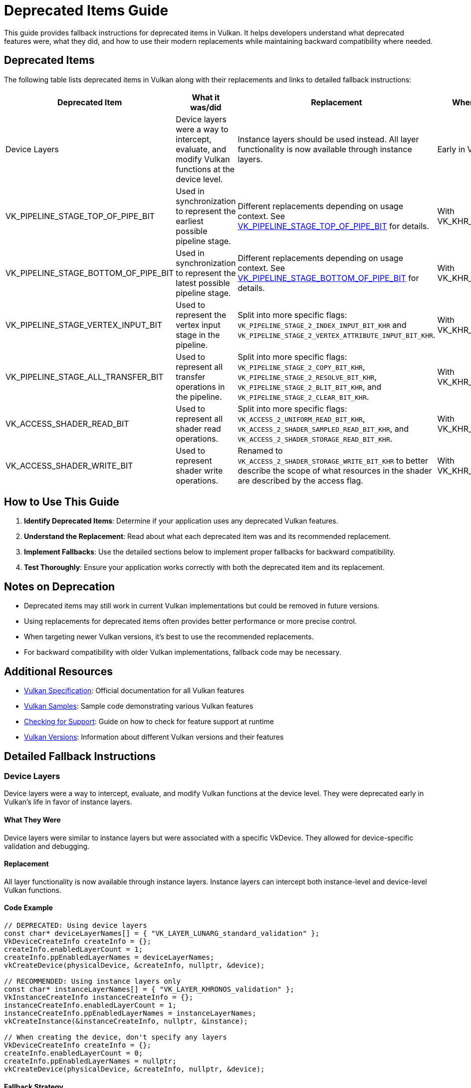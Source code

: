 // Copyright 2019-2024 The Khronos Group, Inc.
// SPDX-License-Identifier: CC-BY-4.0

ifndef::chapters[:chapters: ../]
ifndef::images[:images: ../images/]

[[deprecated_items_guide]]
= Deprecated Items Guide

This guide provides fallback instructions for deprecated items in Vulkan. It helps developers understand what deprecated features were, what they did, and how to use their modern replacements while maintaining backward compatibility where needed.

== Deprecated Items

The following table lists deprecated items in Vulkan along with their replacements and links to detailed fallback instructions:

[cols="2,3,3,2", options="header"]
|===
|Deprecated Item |What it was/did |Replacement |When Deprecated

|Device Layers
|Device layers were a way to intercept, evaluate, and modify Vulkan functions at the device level.
|Instance layers should be used instead. All layer functionality is now available through instance layers.
|Early in Vulkan's life

|VK_PIPELINE_STAGE_TOP_OF_PIPE_BIT
|Used in synchronization to represent the earliest possible pipeline stage.
|Different replacements depending on usage context. See <<top_of_pipe_replacement>> for details.
|With VK_KHR_synchronization2

|VK_PIPELINE_STAGE_BOTTOM_OF_PIPE_BIT
|Used in synchronization to represent the latest possible pipeline stage.
|Different replacements depending on usage context. See <<bottom_of_pipe_replacement>> for details.
|With VK_KHR_synchronization2

|VK_PIPELINE_STAGE_VERTEX_INPUT_BIT
|Used to represent the vertex input stage in the pipeline.
|Split into more specific flags: `VK_PIPELINE_STAGE_2_INDEX_INPUT_BIT_KHR` and `VK_PIPELINE_STAGE_2_VERTEX_ATTRIBUTE_INPUT_BIT_KHR`.
|With VK_KHR_synchronization2

|VK_PIPELINE_STAGE_ALL_TRANSFER_BIT
|Used to represent all transfer operations in the pipeline.
|Split into more specific flags: `VK_PIPELINE_STAGE_2_COPY_BIT_KHR`, `VK_PIPELINE_STAGE_2_RESOLVE_BIT_KHR`, `VK_PIPELINE_STAGE_2_BLIT_BIT_KHR`, and `VK_PIPELINE_STAGE_2_CLEAR_BIT_KHR`.
|With VK_KHR_synchronization2

|VK_ACCESS_SHADER_READ_BIT
|Used to represent all shader read operations.
|Split into more specific flags: `VK_ACCESS_2_UNIFORM_READ_BIT_KHR`, `VK_ACCESS_2_SHADER_SAMPLED_READ_BIT_KHR`, and `VK_ACCESS_2_SHADER_STORAGE_READ_BIT_KHR`.
|With VK_KHR_synchronization2

|VK_ACCESS_SHADER_WRITE_BIT
|Used to represent shader write operations.
|Renamed to `VK_ACCESS_2_SHADER_STORAGE_WRITE_BIT_KHR` to better describe the scope of what resources in the shader are described by the access flag.
|With VK_KHR_synchronization2
|===

== How to Use This Guide

1. **Identify Deprecated Items**: Determine if your application uses any deprecated Vulkan features.
2. **Understand the Replacement**: Read about what each deprecated item was and its recommended replacement.
3. **Implement Fallbacks**: Use the detailed sections below to implement proper fallbacks for backward compatibility.
4. **Test Thoroughly**: Ensure your application works correctly with both the deprecated item and its replacement.

== Notes on Deprecation

* Deprecated items may still work in current Vulkan implementations but could be removed in future versions.
* Using replacements for deprecated items often provides better performance or more precise control.
* When targeting newer Vulkan versions, it's best to use the recommended replacements.
* For backward compatibility with older Vulkan implementations, fallback code may be necessary.

== Additional Resources

* link:https://docs.vulkan.org/spec/latest/[Vulkan Specification]: Official documentation for all Vulkan features
* link:https://github.com/KhronosGroup/Vulkan-Samples[Vulkan Samples]: Sample code demonstrating various Vulkan features
* link:checking_for_support.adoc[Checking for Support]: Guide on how to check for feature support at runtime
* link:versions.adoc[Vulkan Versions]: Information about different Vulkan versions and their features

== Detailed Fallback Instructions

[[device_layers_replacement]]
=== Device Layers

Device layers were a way to intercept, evaluate, and modify Vulkan functions at the device level. They were deprecated early in Vulkan's life in favor of instance layers.

==== What They Were

Device layers were similar to instance layers but were associated with a specific VkDevice. They allowed for device-specific validation and debugging.

==== Replacement

All layer functionality is now available through instance layers. Instance layers can intercept both instance-level and device-level Vulkan functions.

==== Code Example

[source,cpp]
----
// DEPRECATED: Using device layers
const char* deviceLayerNames[] = { "VK_LAYER_LUNARG_standard_validation" };
VkDeviceCreateInfo createInfo = {};
createInfo.enabledLayerCount = 1;
createInfo.ppEnabledLayerNames = deviceLayerNames;
vkCreateDevice(physicalDevice, &createInfo, nullptr, &device);

// RECOMMENDED: Using instance layers only
const char* instanceLayerNames[] = { "VK_LAYER_KHRONOS_validation" };
VkInstanceCreateInfo instanceCreateInfo = {};
instanceCreateInfo.enabledLayerCount = 1;
instanceCreateInfo.ppEnabledLayerNames = instanceLayerNames;
vkCreateInstance(&instanceCreateInfo, nullptr, &instance);

// When creating the device, don't specify any layers
VkDeviceCreateInfo createInfo = {};
createInfo.enabledLayerCount = 0;
createInfo.ppEnabledLayerNames = nullptr;
vkCreateDevice(physicalDevice, &createInfo, nullptr, &device);
----

==== Fallback Strategy

Since device layers were deprecated very early, there's no need for a fallback strategy. All Vulkan implementations should support instance layers instead of device layers.

[[top_of_pipe_replacement]]
=== VK_PIPELINE_STAGE_TOP_OF_PIPE_BIT

`VK_PIPELINE_STAGE_TOP_OF_PIPE_BIT` was used in synchronization to represent the earliest possible pipeline stage. It was deprecated with the introduction of VK_KHR_synchronization2.

==== What It Was

This flag represented a "pseudo-stage" at the beginning of the pipeline, before any actual work begins. It was often used in synchronization primitives to indicate that a dependency should be satisfied before any actual work begins.

==== Replacement

The replacement depends on the context in which `VK_PIPELINE_STAGE_TOP_OF_PIPE_BIT` is used:

1. When used in the first synchronization scope (srcStageMask):
   * Replace with `VK_PIPELINE_STAGE_2_NONE_KHR` and `VK_ACCESS_2_NONE_KHR`

2. When used in the second synchronization scope (dstStageMask):
   * Replace with `VK_PIPELINE_STAGE_2_ALL_COMMANDS_BIT_KHR` and `VK_ACCESS_2_NONE_KHR`

==== Code Example

[source,cpp]
----
// DEPRECATED: Using VK_PIPELINE_STAGE_TOP_OF_PIPE_BIT in srcStageMask
VkMemoryBarrier memoryBarrier = {
    .srcAccessMask = 0,
    .dstAccessMask = VK_ACCESS_SHADER_READ_BIT
};
vkCmdPipelineBarrier(
    commandBuffer,
    VK_PIPELINE_STAGE_TOP_OF_PIPE_BIT,  // srcStageMask
    VK_PIPELINE_STAGE_FRAGMENT_SHADER_BIT,  // dstStageMask
    0,
    1, &memoryBarrier,
    0, nullptr,
    0, nullptr
);

// RECOMMENDED: Using VK_PIPELINE_STAGE_2_NONE_KHR in srcStageMask
VkMemoryBarrier2KHR memoryBarrier2 = {
    .sType = VK_STRUCTURE_TYPE_MEMORY_BARRIER_2_KHR,
    .pNext = nullptr,
    .srcStageMask = VK_PIPELINE_STAGE_2_NONE_KHR,
    .srcAccessMask = VK_ACCESS_2_NONE_KHR,
    .dstStageMask = VK_PIPELINE_STAGE_2_FRAGMENT_SHADER_BIT_KHR,
    .dstAccessMask = VK_ACCESS_2_SHADER_READ_BIT_KHR
};

VkDependencyInfoKHR dependencyInfo = {
    .sType = VK_STRUCTURE_TYPE_DEPENDENCY_INFO_KHR,
    .pNext = nullptr,
    .dependencyFlags = 0,
    .memoryBarrierCount = 1,
    .pMemoryBarriers = &memoryBarrier2,
    .bufferMemoryBarrierCount = 0,
    .pBufferMemoryBarriers = nullptr,
    .imageMemoryBarrierCount = 0,
    .pImageMemoryBarriers = nullptr
};

vkCmdPipelineBarrier2KHR(commandBuffer, &dependencyInfo);
----

==== Fallback Strategy

To support both deprecated and new APIs, you can check for the availability of the VK_KHR_synchronization2 extension:

[source,cpp]
----
bool hasSync2 = false;
// Check if VK_KHR_synchronization2 is available
uint32_t extensionCount = 0;
vkEnumerateDeviceExtensionProperties(physicalDevice, nullptr, &extensionCount, nullptr);
std::vector<VkExtensionProperties> extensions(extensionCount);
vkEnumerateDeviceExtensionProperties(physicalDevice, nullptr, &extensionCount, extensions.data());

for (const auto& extension : extensions) {
    if (strcmp(extension.extensionName, VK_KHR_SYNCHRONIZATION_2_EXTENSION_NAME) == 0) {
        hasSync2 = true;
        break;
    }
}

// Function to create a barrier based on available extensions
void CreateBarrier(VkCommandBuffer commandBuffer, bool isSourceTopOfPipe) {
    if (hasSync2) {
        // Use synchronization2 API
        VkMemoryBarrier2KHR memoryBarrier2 = {
            .sType = VK_STRUCTURE_TYPE_MEMORY_BARRIER_2_KHR,
            .pNext = nullptr,
            .srcStageMask = isSourceTopOfPipe ? VK_PIPELINE_STAGE_2_NONE_KHR : VK_PIPELINE_STAGE_2_ALL_COMMANDS_BIT_KHR,
            .srcAccessMask = VK_ACCESS_2_NONE_KHR,
            .dstStageMask = VK_PIPELINE_STAGE_2_FRAGMENT_SHADER_BIT_KHR,
            .dstAccessMask = VK_ACCESS_2_SHADER_READ_BIT_KHR
        };

        VkDependencyInfoKHR dependencyInfo = {
            .sType = VK_STRUCTURE_TYPE_DEPENDENCY_INFO_KHR,
            .pNext = nullptr,
            .dependencyFlags = 0,
            .memoryBarrierCount = 1,
            .pMemoryBarriers = &memoryBarrier2,
            .bufferMemoryBarrierCount = 0,
            .pBufferMemoryBarriers = nullptr,
            .imageMemoryBarrierCount = 0,
            .pImageMemoryBarriers = nullptr
        };

        vkCmdPipelineBarrier2KHR(commandBuffer, &dependencyInfo);
    } else {
        // Use original API
        VkMemoryBarrier memoryBarrier = {
            .sType = VK_STRUCTURE_TYPE_MEMORY_BARRIER,
            .pNext = nullptr,
            .srcAccessMask = 0,
            .dstAccessMask = VK_ACCESS_SHADER_READ_BIT
        };

        vkCmdPipelineBarrier(
            commandBuffer,
            VK_PIPELINE_STAGE_TOP_OF_PIPE_BIT,  // srcStageMask
            VK_PIPELINE_STAGE_FRAGMENT_SHADER_BIT,  // dstStageMask
            0,
            1, &memoryBarrier,
            0, nullptr,
            0, nullptr
        );
    }
}
----

[[bottom_of_pipe_replacement]]
=== VK_PIPELINE_STAGE_BOTTOM_OF_PIPE_BIT

`VK_PIPELINE_STAGE_BOTTOM_OF_PIPE_BIT` was used in synchronization to represent the latest possible pipeline stage. It was deprecated with the introduction of VK_KHR_synchronization2.

==== What It Was

This flag represented a "pseudo-stage" at the end of the pipeline, after all actual work is completed. It was often used in synchronization primitives to indicate that a dependency should be satisfied after all work is completed.

==== Replacement

The replacement depends on the context in which `VK_PIPELINE_STAGE_BOTTOM_OF_PIPE_BIT` is used:

1. When used in the first synchronization scope (srcStageMask):
   * Replace with `VK_PIPELINE_STAGE_2_ALL_COMMANDS_BIT_KHR` and `VK_ACCESS_2_NONE_KHR`

2. When used in the second synchronization scope (dstStageMask):
   * Replace with `VK_PIPELINE_STAGE_2_NONE_KHR` and `VK_ACCESS_2_NONE_KHR`

==== Code Example

[source,cpp]
----
// DEPRECATED: Using VK_PIPELINE_STAGE_BOTTOM_OF_PIPE_BIT in srcStageMask
VkMemoryBarrier memoryBarrier = {
    .srcAccessMask = VK_ACCESS_SHADER_WRITE_BIT,
    .dstAccessMask = 0
};
vkCmdPipelineBarrier(
    commandBuffer,
    VK_PIPELINE_STAGE_FRAGMENT_SHADER_BIT,  // srcStageMask
    VK_PIPELINE_STAGE_BOTTOM_OF_PIPE_BIT,  // dstStageMask
    0,
    1, &memoryBarrier,
    0, nullptr,
    0, nullptr
);

// RECOMMENDED: Using VK_PIPELINE_STAGE_2_NONE_KHR in dstStageMask
VkMemoryBarrier2KHR memoryBarrier2 = {
    .sType = VK_STRUCTURE_TYPE_MEMORY_BARRIER_2_KHR,
    .pNext = nullptr,
    .srcStageMask = VK_PIPELINE_STAGE_2_FRAGMENT_SHADER_BIT_KHR,
    .srcAccessMask = VK_ACCESS_2_SHADER_WRITE_BIT_KHR,
    .dstStageMask = VK_PIPELINE_STAGE_2_NONE_KHR,
    .dstAccessMask = VK_ACCESS_2_NONE_KHR
};

VkDependencyInfoKHR dependencyInfo = {
    .sType = VK_STRUCTURE_TYPE_DEPENDENCY_INFO_KHR,
    .pNext = nullptr,
    .dependencyFlags = 0,
    .memoryBarrierCount = 1,
    .pMemoryBarriers = &memoryBarrier2,
    .bufferMemoryBarrierCount = 0,
    .pBufferMemoryBarriers = nullptr,
    .imageMemoryBarrierCount = 0,
    .pImageMemoryBarriers = nullptr
};

vkCmdPipelineBarrier2KHR(commandBuffer, &dependencyInfo);
----

==== Fallback Strategy

The fallback strategy is similar to the one for `VK_PIPELINE_STAGE_TOP_OF_PIPE_BIT`. Check for the availability of the VK_KHR_synchronization2 extension and use the appropriate API.

[[vertex_input_replacement]]
=== VK_PIPELINE_STAGE_VERTEX_INPUT_BIT

`VK_PIPELINE_STAGE_VERTEX_INPUT_BIT` was used to represent the vertex input stage in the pipeline. With VK_KHR_synchronization2, it was split into more specific flags.

==== What It Was

This flag represented the stage of the pipeline where vertex and index data is consumed. It was used in synchronization primitives to indicate operations related to vertex input.

==== Replacement

Split into more specific flags:

* `VK_PIPELINE_STAGE_2_INDEX_INPUT_BIT_KHR`: Represents the stage where index data is consumed
* `VK_PIPELINE_STAGE_2_VERTEX_ATTRIBUTE_INPUT_BIT_KHR`: Represents the stage where vertex attribute data is consumed

==== Code Example

[source,cpp]
----
// DEPRECATED: Using VK_PIPELINE_STAGE_VERTEX_INPUT_BIT
VkBufferMemoryBarrier bufferBarrier = {
    .srcAccessMask = VK_ACCESS_TRANSFER_WRITE_BIT,
    .dstAccessMask = VK_ACCESS_VERTEX_ATTRIBUTE_READ_BIT,
    .buffer = vertexBuffer,
    // ... other fields
};
vkCmdPipelineBarrier(
    commandBuffer,
    VK_PIPELINE_STAGE_TRANSFER_BIT,
    VK_PIPELINE_STAGE_VERTEX_INPUT_BIT,
    0,
    0, nullptr,
    1, &bufferBarrier,
    0, nullptr
);

// RECOMMENDED: Using specific vertex input stage flags
VkBufferMemoryBarrier2KHR bufferBarrier2 = {
    .sType = VK_STRUCTURE_TYPE_BUFFER_MEMORY_BARRIER_2_KHR,
    .pNext = nullptr,
    .srcStageMask = VK_PIPELINE_STAGE_2_TRANSFER_BIT_KHR,
    .srcAccessMask = VK_ACCESS_2_TRANSFER_WRITE_BIT_KHR,
    .dstStageMask = VK_PIPELINE_STAGE_2_VERTEX_ATTRIBUTE_INPUT_BIT_KHR,
    .dstAccessMask = VK_ACCESS_2_VERTEX_ATTRIBUTE_READ_BIT_KHR,
    .srcQueueFamilyIndex = VK_QUEUE_FAMILY_IGNORED,
    .dstQueueFamilyIndex = VK_QUEUE_FAMILY_IGNORED,
    .buffer = vertexBuffer,
    .offset = 0,
    .size = VK_WHOLE_SIZE
};

VkDependencyInfoKHR dependencyInfo = {
    .sType = VK_STRUCTURE_TYPE_DEPENDENCY_INFO_KHR,
    .pNext = nullptr,
    .dependencyFlags = 0,
    .memoryBarrierCount = 0,
    .pMemoryBarriers = nullptr,
    .bufferMemoryBarrierCount = 1,
    .pBufferMemoryBarriers = &bufferBarrier2,
    .imageMemoryBarrierCount = 0,
    .pImageMemoryBarriers = nullptr
};

vkCmdPipelineBarrier2KHR(commandBuffer, &dependencyInfo);
----

==== Fallback Strategy

Check for the availability of the VK_KHR_synchronization2 extension and use the appropriate API. When using the new API, choose the most specific flag that applies to your use case.

[[all_transfer_replacement]]
=== VK_PIPELINE_STAGE_ALL_TRANSFER_BIT

`VK_PIPELINE_STAGE_ALL_TRANSFER_BIT` was used to represent all transfer operations in the pipeline. With VK_KHR_synchronization2, it was split into more specific flags.

==== What It Was

This flag represented all transfer operations, including copy, resolve, blit, and clear operations. It was used in synchronization primitives to indicate operations related to data transfer.

==== Replacement

Split into more specific flags:

* `VK_PIPELINE_STAGE_2_COPY_BIT_KHR`: Represents copy operations
* `VK_PIPELINE_STAGE_2_RESOLVE_BIT_KHR`: Represents resolve operations
* `VK_PIPELINE_STAGE_2_BLIT_BIT_KHR`: Represents blit operations
* `VK_PIPELINE_STAGE_2_CLEAR_BIT_KHR`: Represents clear operations

==== Code Example

[source,cpp]
----
// DEPRECATED: Using VK_PIPELINE_STAGE_ALL_TRANSFER_BIT
VkImageMemoryBarrier imageBarrier = {
    .srcAccessMask = VK_ACCESS_TRANSFER_WRITE_BIT,
    .dstAccessMask = VK_ACCESS_SHADER_READ_BIT,
    .oldLayout = VK_IMAGE_LAYOUT_TRANSFER_DST_OPTIMAL,
    .newLayout = VK_IMAGE_LAYOUT_SHADER_READ_ONLY_OPTIMAL,
    .image = image,
    // ... other fields
};
vkCmdPipelineBarrier(
    commandBuffer,
    VK_PIPELINE_STAGE_ALL_TRANSFER_BIT,
    VK_PIPELINE_STAGE_FRAGMENT_SHADER_BIT,
    0,
    0, nullptr,
    0, nullptr,
    1, &imageBarrier
);

// RECOMMENDED: Using specific transfer stage flags
VkImageMemoryBarrier2KHR imageBarrier2 = {
    .sType = VK_STRUCTURE_TYPE_IMAGE_MEMORY_BARRIER_2_KHR,
    .pNext = nullptr,
    .srcStageMask = VK_PIPELINE_STAGE_2_COPY_BIT_KHR,  // Assuming a copy operation
    .srcAccessMask = VK_ACCESS_2_TRANSFER_WRITE_BIT_KHR,
    .dstStageMask = VK_PIPELINE_STAGE_2_FRAGMENT_SHADER_BIT_KHR,
    .dstAccessMask = VK_ACCESS_2_SHADER_READ_BIT_KHR,
    .oldLayout = VK_IMAGE_LAYOUT_TRANSFER_DST_OPTIMAL,
    .newLayout = VK_IMAGE_LAYOUT_SHADER_READ_ONLY_OPTIMAL,
    .srcQueueFamilyIndex = VK_QUEUE_FAMILY_IGNORED,
    .dstQueueFamilyIndex = VK_QUEUE_FAMILY_IGNORED,
    .image = image,
    .subresourceRange = {
        .aspectMask = VK_IMAGE_ASPECT_COLOR_BIT,
        .baseMipLevel = 0,
        .levelCount = 1,
        .baseArrayLayer = 0,
        .layerCount = 1
    }
};

VkDependencyInfoKHR dependencyInfo = {
    .sType = VK_STRUCTURE_TYPE_DEPENDENCY_INFO_KHR,
    .pNext = nullptr,
    .dependencyFlags = 0,
    .memoryBarrierCount = 0,
    .pMemoryBarriers = nullptr,
    .bufferMemoryBarrierCount = 0,
    .pBufferMemoryBarriers = nullptr,
    .imageMemoryBarrierCount = 1,
    .pImageMemoryBarriers = &imageBarrier2
};

vkCmdPipelineBarrier2KHR(commandBuffer, &dependencyInfo);
----

==== Fallback Strategy

Check for the availability of the VK_KHR_synchronization2 extension and use the appropriate API. When using the new API, choose the most specific flag that applies to your use case.

[[shader_read_replacement]]
=== VK_ACCESS_SHADER_READ_BIT

`VK_ACCESS_SHADER_READ_BIT` was used to represent all shader read operations. With VK_KHR_synchronization2, it was split into more specific flags.

==== What It Was

This flag represented all read operations performed by shaders, including reading from uniform buffers, storage buffers, and sampled images. It was used in synchronization primitives to indicate shader read operations.

==== Replacement

Split into more specific flags:

* `VK_ACCESS_2_UNIFORM_READ_BIT_KHR`: Represents reads from uniform buffers
* `VK_ACCESS_2_SHADER_SAMPLED_READ_BIT_KHR`: Represents reads from sampled images
* `VK_ACCESS_2_SHADER_STORAGE_READ_BIT_KHR`: Represents reads from storage buffers and images

==== Code Example

[source,cpp]
----
// DEPRECATED: Using VK_ACCESS_SHADER_READ_BIT
VkImageMemoryBarrier imageBarrier = {
    .srcAccessMask = VK_ACCESS_TRANSFER_WRITE_BIT,
    .dstAccessMask = VK_ACCESS_SHADER_READ_BIT,
    .oldLayout = VK_IMAGE_LAYOUT_TRANSFER_DST_OPTIMAL,
    .newLayout = VK_IMAGE_LAYOUT_SHADER_READ_ONLY_OPTIMAL,
    .image = image,
    // ... other fields
};
vkCmdPipelineBarrier(
    commandBuffer,
    VK_PIPELINE_STAGE_TRANSFER_BIT,
    VK_PIPELINE_STAGE_FRAGMENT_SHADER_BIT,
    0,
    0, nullptr,
    0, nullptr,
    1, &imageBarrier
);

// RECOMMENDED: Using specific shader read access flags
VkImageMemoryBarrier2KHR imageBarrier2 = {
    .sType = VK_STRUCTURE_TYPE_IMAGE_MEMORY_BARRIER_2_KHR,
    .pNext = nullptr,
    .srcStageMask = VK_PIPELINE_STAGE_2_TRANSFER_BIT_KHR,
    .srcAccessMask = VK_ACCESS_2_TRANSFER_WRITE_BIT_KHR,
    .dstStageMask = VK_PIPELINE_STAGE_2_FRAGMENT_SHADER_BIT_KHR,
    .dstAccessMask = VK_ACCESS_2_SHADER_SAMPLED_READ_BIT_KHR,  // Assuming a sampled image
    .oldLayout = VK_IMAGE_LAYOUT_TRANSFER_DST_OPTIMAL,
    .newLayout = VK_IMAGE_LAYOUT_SHADER_READ_ONLY_OPTIMAL,
    .srcQueueFamilyIndex = VK_QUEUE_FAMILY_IGNORED,
    .dstQueueFamilyIndex = VK_QUEUE_FAMILY_IGNORED,
    .image = image,
    .subresourceRange = {
        .aspectMask = VK_IMAGE_ASPECT_COLOR_BIT,
        .baseMipLevel = 0,
        .levelCount = 1,
        .baseArrayLayer = 0,
        .layerCount = 1
    }
};

VkDependencyInfoKHR dependencyInfo = {
    .sType = VK_STRUCTURE_TYPE_DEPENDENCY_INFO_KHR,
    .pNext = nullptr,
    .dependencyFlags = 0,
    .memoryBarrierCount = 0,
    .pMemoryBarriers = nullptr,
    .bufferMemoryBarrierCount = 0,
    .pBufferMemoryBarriers = nullptr,
    .imageMemoryBarrierCount = 1,
    .pImageMemoryBarriers = &imageBarrier2
};

vkCmdPipelineBarrier2KHR(commandBuffer, &dependencyInfo);
----

==== Fallback Strategy

Check for the availability of the VK_KHR_synchronization2 extension and use the appropriate API. When using the new API, choose the most specific flag that applies to your use case.

[[shader_write_replacement]]
=== VK_ACCESS_SHADER_WRITE_BIT

`VK_ACCESS_SHADER_WRITE_BIT` was used to represent shader write operations. With VK_KHR_synchronization2, it was renamed to better describe its scope.

==== What It Was

This flag represented write operations performed by shaders to storage buffers and images. It was used in synchronization primitives to indicate shader write operations.

==== Replacement

Renamed to `VK_ACCESS_2_SHADER_STORAGE_WRITE_BIT_KHR` to better describe the scope of what resources in the shader are described by the access flag.

==== Code Example

[source,cpp]
----
// DEPRECATED: Using VK_ACCESS_SHADER_WRITE_BIT
VkBufferMemoryBarrier bufferBarrier = {
    .srcAccessMask = VK_ACCESS_SHADER_WRITE_BIT,
    .dstAccessMask = VK_ACCESS_TRANSFER_READ_BIT,
    .buffer = storageBuffer,
    // ... other fields
};
vkCmdPipelineBarrier(
    commandBuffer,
    VK_PIPELINE_STAGE_COMPUTE_SHADER_BIT,
    VK_PIPELINE_STAGE_TRANSFER_BIT,
    0,
    0, nullptr,
    1, &bufferBarrier,
    0, nullptr
);

// RECOMMENDED: Using VK_ACCESS_2_SHADER_STORAGE_WRITE_BIT_KHR
VkBufferMemoryBarrier2KHR bufferBarrier2 = {
    .sType = VK_STRUCTURE_TYPE_BUFFER_MEMORY_BARRIER_2_KHR,
    .pNext = nullptr,
    .srcStageMask = VK_PIPELINE_STAGE_2_COMPUTE_SHADER_BIT_KHR,
    .srcAccessMask = VK_ACCESS_2_SHADER_STORAGE_WRITE_BIT_KHR,
    .dstStageMask = VK_PIPELINE_STAGE_2_TRANSFER_BIT_KHR,
    .dstAccessMask = VK_ACCESS_2_TRANSFER_READ_BIT_KHR,
    .srcQueueFamilyIndex = VK_QUEUE_FAMILY_IGNORED,
    .dstQueueFamilyIndex = VK_QUEUE_FAMILY_IGNORED,
    .buffer = storageBuffer,
    .offset = 0,
    .size = VK_WHOLE_SIZE
};

VkDependencyInfoKHR dependencyInfo = {
    .sType = VK_STRUCTURE_TYPE_DEPENDENCY_INFO_KHR,
    .pNext = nullptr,
    .dependencyFlags = 0,
    .memoryBarrierCount = 0,
    .pMemoryBarriers = nullptr,
    .bufferMemoryBarrierCount = 1,
    .pBufferMemoryBarriers = &bufferBarrier2,
    .imageMemoryBarrierCount = 0,
    .pImageMemoryBarriers = nullptr
};

vkCmdPipelineBarrier2KHR(commandBuffer, &dependencyInfo);
----

==== Fallback Strategy

Check for the availability of the VK_KHR_synchronization2 extension and use the appropriate API.
